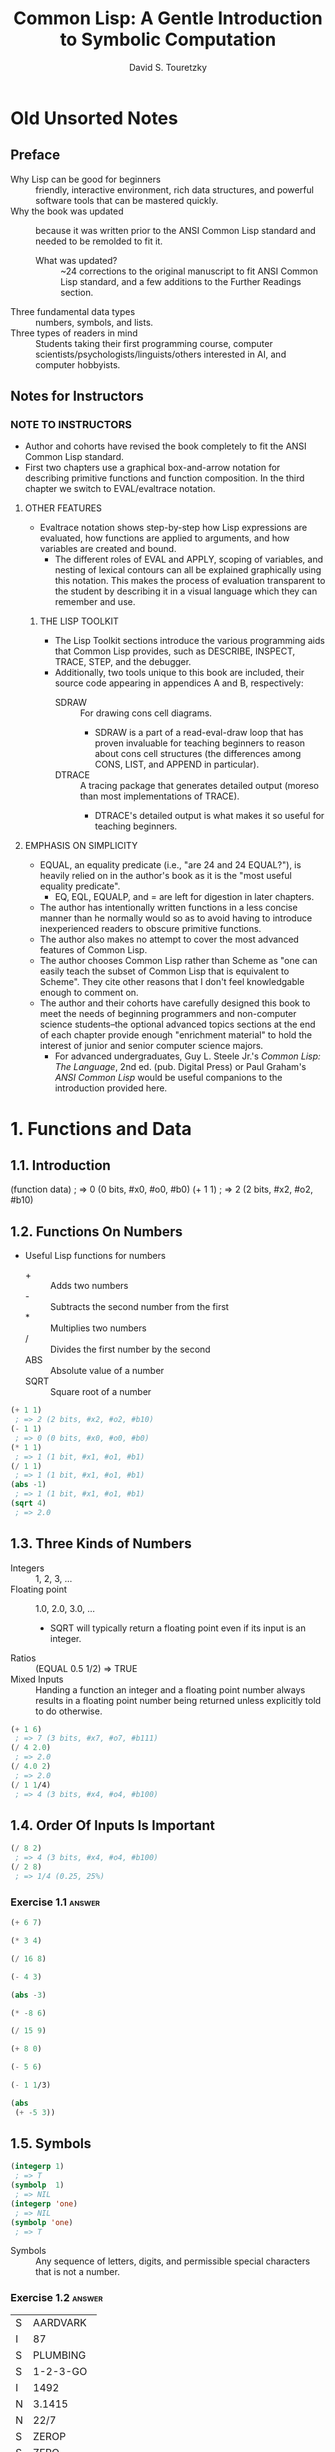 :PROPERTIES:
:ID:       b4c40c44-bfc5-407f-a9ce-03d934d5add2
:END:
#+title: Common Lisp: A Gentle Introduction to Symbolic Computation
#+author: David S. Touretzky
* Old Unsorted Notes
** Preface
+ Why Lisp can be good for beginners :: friendly, interactive environment, rich data structures, and powerful software tools that can be mastered quickly.
+ Why the book was updated :: because it was written prior to the ANSI Common Lisp standard and needed to be remolded to fit it.
  + What was updated? :: ~24 corrections to the original manuscript to fit ANSI Common Lisp standard, and a few additions to the Further Readings section.
+ Three fundamental data types :: numbers, symbols, and lists.
+ Three types of readers in mind :: Students taking their first programming course, computer scientists/psychologists/linguists/others interested in AI, and computer hobbyists.
** Notes for Instructors
*** NOTE TO INSTRUCTORS
+ Author and cohorts have revised the book completely to fit the ANSI Common Lisp standard.
+ First two chapters use a graphical box-and-arrow notation for describing primitive functions and function composition. In the third chapter we switch to EVAL/evaltrace notation.
**** OTHER FEATURES
+ Evaltrace notation shows step-by-step how Lisp expressions are evaluated, how functions are applied to arguments, and how variables are created and bound.
  - The different roles of EVAL and APPLY, scoping of variables, and nesting of lexical contours can all be explained graphically using this notation. This makes the process of evaluation transparent to the student by describing it in a visual language which they can remember and use.
***** THE LISP TOOLKIT
+ The Lisp Toolkit sections introduce the various programming aids that Common Lisp provides, such as DESCRIBE, INSPECT, TRACE, STEP, and the debugger.
+ Additionally, two tools unique to this book are included, their source code appearing in appendices A and B, respectively:
  - SDRAW :: For drawing cons cell diagrams.
    - SDRAW is a part of a read-eval-draw loop that has proven invaluable for teaching beginners to reason about cons cell structures (the differences among CONS, LIST, and APPEND in particular).
  - DTRACE :: A tracing package that generates detailed output (moreso than most implementations of TRACE).
    - DTRACE's detailed output is what makes it so useful for teaching beginners.
**** EMPHASIS ON SIMPLICITY
+ EQUAL, an equality predicate (i.e., "are 24 and 24 EQUAL?"), is heavily relied on in the author's book as it is the "most useful equality predicate".
  - EQ, EQL, EQUALP, and = are left for digestion in later chapters.
+ The author has intentionally written functions in a less concise manner than he normally would so as to avoid having to introduce inexperienced readers to obscure primitive functions.
+ The author also makes no attempt to cover the most advanced features of Common Lisp.
+ The author chooses Common Lisp rather than Scheme as "one can easily teach the subset of Common Lisp that is equivalent to Scheme". They cite other reasons that I don't feel knowledgable enough to comment on.
+ The author and their cohorts have carefully designed this book to meet the needs of beginning programmers and non-computer science students--the optional advanced topics sections at the end of each chapter provide enough "enrichment material" to hold the interest of junior and senior computer science majors.
  - For advanced undergraduates, Guy L. Steele Jr.'s /Common Lisp: The Language/, 2nd ed. (pub. Digital Press) or Paul Graham's /ANSI Common Lisp/ would be useful companions to the introduction provided here.
* 1. Functions and Data
** 1.1. Introduction
#+begin_example lisp
(function data)
 ; => 0 (0 bits, #x0, #o0, #b0)
(+ 1 1)
 ; => 2 (2 bits, #x2, #o2, #b10)
#+end_example
** 1.2. Functions On Numbers
+ Useful Lisp functions for numbers
  - + :: Adds two numbers
  - - :: Subtracts the second number from the first
  - * :: Multiplies two numbers
  - / :: Divides the first number by the second
  - ABS :: Absolute value of a number
  - SQRT :: Square root of a number
#+begin_src lisp
(+ 1 1)
 ; => 2 (2 bits, #x2, #o2, #b10)
(- 1 1)
 ; => 0 (0 bits, #x0, #o0, #b0)
(* 1 1)
 ; => 1 (1 bit, #x1, #o1, #b1)
(/ 1 1)
 ; => 1 (1 bit, #x1, #o1, #b1)
(abs -1)
 ; => 1 (1 bit, #x1, #o1, #b1)
(sqrt 4)
 ; => 2.0
#+end_src
** 1.3. Three Kinds of Numbers
+ Integers :: 1, 2, 3, ...
+ Floating point :: 1.0, 2.0, 3.0, ...
  - SQRT will typically return a floating point even if its input is an integer.
+ Ratios :: (EQUAL 0.5 1/2) => TRUE
+ Mixed Inputs :: Handing a function an integer and a floating point number always results in a floating point number being returned unless explicitly told to do otherwise.
#+begin_src lisp
(+ 1 6)
 ; => 7 (3 bits, #x7, #o7, #b111)
(/ 4 2.0)
 ; => 2.0
(/ 4.0 2)
 ; => 2.0
(/ 1 1/4)
 ; => 4 (3 bits, #x4, #o4, #b100)
#+end_src
** 1.4. Order Of Inputs Is Important
#+begin_src lisp
(/ 8 2)
 ; => 4 (3 bits, #x4, #o4, #b100)
(/ 2 8)
 ; => 1/4 (0.25, 25%)
#+end_src
*** Exercise 1.1 :answer:
#+begin_src lisp
(+ 6 7)
#+end_src

#+RESULTS:
: 13

#+begin_src lisp
(* 3 4)
#+end_src

#+RESULTS:
: 12

#+begin_src lisp
(/ 16 8)
#+end_src

#+RESULTS:
: 2

#+begin_src lisp
(- 4 3)
#+end_src

#+RESULTS:
: 1

#+begin_src lisp
(abs -3)
#+end_src

#+RESULTS:
: 3

#+begin_src lisp
(* -8 6)
#+end_src

#+RESULTS:
: -48

#+begin_src lisp
(/ 15 9)
#+end_src

#+RESULTS:
: 5/3

#+begin_src lisp
(+ 8 0)
#+end_src

#+RESULTS:
: 8

#+begin_src lisp
(- 5 6)
#+end_src

#+RESULTS:
: -1

#+begin_src lisp
(- 1 1/3)
#+end_src

#+RESULTS:
: 2/3

#+begin_src lisp
(abs
 (+ -5 3))
#+end_src

#+RESULTS:
: 2

** 1.5. Symbols
#+begin_src lisp
(integerp 1)
 ; => T
(symbolp  1)
 ; => NIL
(integerp 'one)
 ; => NIL
(symbolp 'one)
 ; => T
#+end_src
+ Symbols :: Any sequence of letters, digits, and permissible special characters that is not a number.
*** Exercise 1.2 :answer:

| S | AARDVARK  |
| I | 87        |
| S | PLUMBING  |
| S | 1-2-3-GO  |
| I | 1492      |
| N | 3.1415    |
| N | 22/7      |
| S | ZEROP     |
| S | ZERO      |
| I | 0         |
| I | -12       |
| S | SEVENTEEN |

** 1.6. The Special Symbols T and NIL
+ Predicates return T or NIL (true (yes) or false (or empty))
#+begin_src lisp
(integerp 'T)
 ; => NIL
(symbolp 'NIL)
 ; => T
(integerp 'NIL)
 ; => NIL
(symbolp 'T)
 ; => T
#+end_src
** 1.7. Some Simple Predicates
#+begin_src lisp
(integerp 'cat)
 ; => NIL
(symbolp 'dog)
 ; => T
(numberp 'cat)
 ; => NIL
(numberp 1)
 ; => T
(integerp 1)
 ; => T
(integerp 1.0)
 ; => NIL
(integerp 1/4)
 ; => NIL
(zerop 0)
 ; => T
(zerop 35)
 ; => NIL
(evenp 1)
 ; => NIL
(oddp 27)
 ; => T
#+end_src
** 1.8. The EQUAL Predicate
+ EQUAL returns T if its two inputs are equal; otherwise it returns NIL.
#+begin_src lisp
(equal 'cat 'mouse)
 ; => NIL
(equal 'dog 'dog)
 ; => T
(equal 'three 3)
 ; => NIL
#+end_src
*** Exercise 1.3 :answer:
#+begin_src lisp
(< 11 7)
#+end_src

#+RESULTS:
: NIL

#+begin_src lisp
(oddp 12)
#+end_src

#+RESULTS:
: NIL

#+begin_src lisp
(equal 'kirk 'spock)
#+end_src

#+RESULTS:
: NIL

#+begin_src lisp
(numberp 'twelve)
#+end_src

#+RESULTS:
: NIL

#+begin_src lisp
(< -3 -4)
#+end_src

#+RESULTS:
: NIL

#+begin_src lisp
(zerop 0)
#+end_src

#+RESULTS:
: T

#+begin_src lisp
(equal -9 9)

#+end_src

#+RESULTS:
: NIL

** 1.9. Putting Functions Together
*** 1.9.1. Deﬁning ADD1
#+begin_src lisp
(defun add1 (number)
  (+ number 1))
 ; => ADD1
#+end_src
*** 1.9.2. Deﬁning ADD2
#+begin_src lisp
(defun add1 (number)
  (+ number 1))
 ; => ADD1
(defun add2 (number)
  (add1 (add1 number)))
 ; => ADD2
#+end_src
*** 1.9.3. Deﬁning TWOP
**** Exercise 1.4 :answer:
#+begrc lisp
(defub2 (x)
  (- )
(sub2
#+end

#+RES:
: 0
:PROPES:
:ID:   d59a3b66-98ae-4cd7-af79-3afcfa03f487
:END:
#+begrc lisp
(defuop (number)
  (eqnumber 2))
 ; =>P
#+end
**** Exercise 1.5 :answer:
#+begrc lisp :results append
(defub2 (x)
  (- )

(defuOP (x)
  (ifrop (sub2 x))

     L))

(twop
(twop
#+end

#+RES:
: SUB
: TWO
: T
: NIL

**** Exercise 1.6 :answer:
#+begrc lisp
(defulf1 (x)
  (/ )

(half

(defulf2 (x)
  (* 2))

(half
#+end

#+RES:
: 1

**** Exercise 1.7 :answer:
#+begrc lisp :results append
(defulti-digit-p (x)
  (ifx 9)

     L))
(multgit-p 10)
(multgit-p 9)
#+end

#+RES:
: MULIGIT-P
: T
: NIL

**** Exercise 1.8 :answer:
(- 0 x) == Δ 0 (no change)
*** 1.9.4. Defining ONEMOREP
#+begin_src lisp
(defun add1 (number)
  (+ number 1))
 ; => ADD1
(defun onemorep (n1 n2)
  (equal (add1 n1) n2))
 ; => ONEMOREP
(onemorep 10 11)
 ; => T
(onemorep 11 11)
 ; => NIL
#+end_src
**** Exercise 1.9 :answer:
#+begin_src lisp :results append
(defun add1 (x)
  (+ x 1))

(defun twomorep (x y)
  (if (equal x (add1 (add1 y)))
      'T
      'NIL))

(onemorep 7 6)

(onemorep 7 3)

#+end_src

#+RESULTS:

**** Exercise 1.10 :answer:
#+begin_src lisp :results append
(defun sub2 (x)
  (- x 2))

(defun twomorep (x y)
  (if (equal y (sub2 x))
      'T
      'NIL))

(twomorep 3 2)

(twomorep 4 2)

#+end_src

#+RESULTS:
: TWOMOREP
: NIL
: T

**** Exercise 1.11 :answer:
#+begin_src lisp
(defun average (x y)
  (/ (+ x y) 2))
(average 10 0)
#+end_src

#+RESULTS:
: 5

**** Exercise 1.12 :answer:
#+begin_src lisp
(defun more-than-half-p (x y)
  (if (> x (/ y 2))
      'T
      'NIL))

(more-than-half-p 1 .5)
#+end_src

#+RESULTS:
: T

**** Exercise 1.13 :answer:
#+begin_src lisp

(defun following-function (x)
  (numberp (symbolp x)))

(following-function 18)
#+end_src

#+RESULTS:
: NIL

** 1.10. The NOT Predicate
#+begin_src lisp
(not 'T)                                            ; give opposite of true
 ; => NIL
(not 'NIL)                                          ; give opposite of false
 ; => T
(not 'literally-anything-in-lisp-except-for-nil)    ; gives the opposite of false (NIL).
 ; => NIL
#+end_src
*** Exercise 1.14 :answer:
#+begin_src lisp
(not 'nil)
#+end_src

#+RESULTS:
: T

#+begin_src lisp
(not '12)
#+end_src

#+RESULTS:
: NIL

#+begin_src lisp
(not 'not)
#+end_src

#+RESULTS:
: NIL

** 1.11. Negating A Predicate :ATTACH:
#+begin_src lisp
(defun not-equal (x y)
  (not (equal x y)))
 ; => NOT-EQUAL
(not-equal 'pink 'green)
 ; => T
(not-equal 'pink 'pink)
 ; => NIL
#+end_src
*** Exercise 1.15 :answer:
#+bsrc lisp :results append
(deot-onep (x)
  (qual x 1)

   IL))
(nop 1)
(nop .9)
(nop 1.01)
#+ec

#+RS:
: NEP
: T
: N
: N

*** Exercise 1.16 :answer:
#+bsrc lisp :results append
(deot-plusp (x)
  (ot (> x 0))

   IL))
(nosp -1)
(nosp 0)
(nosp 0.1)
(nosp 1)
#+ec

#+RS:
: NUSP
: T
: T
: N
: N

*** Exercise 1.17 :answer:
#+bsrc lisp :results append
(devenp-1 (x)
  (oddp x)))
(ev 1)
(ev 0)
(ev -1)
#+ec

#+RS:
: E1
: N
: T
: N

*** Exercise 1.18 :answer:
#+bsrc lisp :results append
(dedd1 (x) (+ x 1))
(zeadd1 (add1 -2)))
#+ec

#+RS:
: T
*** Exercise 1.19 :answer:
#+bsrc lisp :results append
(not 'NIL))
(not 'T))
(not 'RUTABAGA))
#+ec

#+RS:
: N
: T
: T
*** Exercise 1.20 :answer:
#+begin_src lisp :results append
(defun xor (x y)
  (if
   (and
    (equal x y)
    (or
     (equal x 'nil)
     (equal x 'T))) 'NIL
     (if (not (equal x y)) 'T)))

(xor 'T 'NIL)
(xor 'NIL 'T)
(xor 'T 'T)
(xor 'NIL 'NIL)
#+end_src

#+RESULTS:
: XOR
: T
: T
: NIL
: NIL

** 1.12. Number of Inputs to a Function
#+begin_src lisp
(* 2 4 6)
 ; => 48 (6 bits, #x30, #o60, #b110000)
(* 2 4 6 8)
 ; => 384 (9 bits, #x180)
(* 1 2 3 4 5 6 7 8 9)
 ; => 362880 (19 bits, #x58980)
(- 50 3 4)
 ; => 43 (6 bits, #x2B, #o53, #b101011)
(- (- 50 3) 4)
 ; => 43 (6 bits, #x2B, #o53, #b101011)
(/ 120 3 5)
 ; => 8 (4 bits, #x8, #o10, #b1000)
(/ (/ 120 3) 5)
 ; => 8 (4 bits, #x8, #o10, #b1000)
(- 4)   ; negation of 4
 ; => -4 (2 bits)
(- -4)  ; negation of -4
 ; => 4 (3 bits, #x4, #o4, #b100)
(/ 4.0) ; reciprocal of 4.0
 ; => 0.25 (25.0%)
#+end_src
** 1.13. Errors
#+begin_src lisp :tangle no
(+ 3 'furries)
#+end_src

#+RESULTS:
: Value of 'FURRIES in (+ 3 'FURRIES) is FURRIES, not a NUMBER.

#+begin_src lisp :tangle no
(equal 2)
#+end_src

#+RESULTS:

: invalid number of arguments: 1

#+begin_src lisp
(oddp 4 7)
#+end_src

#+RESULTS:

: invalid number of arguments: 2

#+begin_src lisp
(/ 1 0)
#+end_src

#+RESULTS:

: arithmetic error DIVISION-BY-ZERO signalled
: Operation was (/ 1 0).

*** Exercise 1.21 :answer:
+ ZEROP is a predicate function returning T or NIL. T or NIL are not Numbers, and cannot have the integer 1 added unto them. They are the wrong type, so this is a wrong type error.
+ EQUAL is a predicate function returning T or NIL if its (two) inputs are equal. If two Numbers are ran through the + function and are thus added together, then EQUAL doesn't get the two inputs it wants; this is a "too few inputs" error.
+ NOT only takes one input, not two. The diagram shows NOT taking in two inputs, so this will cause a "too many inputs" error before it even gets to the CDDR of the diagram (counting x & y inputs), id est the SYMBOLP predicate function.
** Review Exercises
*** TODO Exercise 1.22 :answer:
+ Yes.
+ Yes.
*** TODO Exercise 1.23 :answer:
+ <
+ >
+ EQUAL
+ NOT
*** TODO Exercise 1.24 :answer:
+ No.
+ Yes.
*** TODO Exercise 1.25 :answer:
+ Anything other than NIL is treated as true in Lisp, and SYMBOL is a symbol (and not NIL) so it is TRUE in Lisp.
*** TODO Exercise 1.26 :answer:
+ A: False
+ B: True
*** TODO Exercise 1.27 :answer:
#+begin_src lisp :tangle no :results append
(evenp "hello")
#+end_src

#+begin_src lisp :tangle no :results append
(evenp 0 0)
#+end_src
** Functions Covered In This Chapter
+ Arithmetic functions:
  #+begin_quote
    +, -, *, /, ABS, SQRT
  #+end_quote
+ Predicates:
  #+begin_quote
    NUMBERP, SYMBOLP, ZEROP, ODDP, EVENP, <, >, EQUAL, NOT.
  #+end_quote

** Advanced Topics
** 1.14. The History of Lisp
* 2. Lists
** 2.1. Lists Are The Most Versatile Data Type
+ Lists, inside of computer memory, are not parenthesized.
  + Lists are organized as chains of cons cells.
    - Cons cells are drawn as boxes.
  + The cons cells are linked together by pointers.
    - Pointers are drawn as arrows pointing to cons cells.
  + Each cons cell has two pointers
    - One of them *always* points to the end of the list.
+ Functions may also be represented as lists. This will come up in chapter 3.
*** TODO Exercise 2.1 :answer:
#+begin_src lisp
(ql:quickload "draw-cons-tree")
(draw-cons-tree:draw-tree '(to be or not to be))
#+end_src

#+RESULTS:
[o|o]---[o|o]---[o|o]---[o|o]---[o|o]---[o|/]
 |       |       |       |       |       |
 TO      BE      OR     NOT      TO      BE
** 2.2. What Do Lists Look Like? :ATTACH:
#+begin_src lisp
(list 'red 'green 'blue)
#+end_src

#+RESULTS:
| RED | GREEN | BLUE |

[[attachment:_20230213_195834screenshot.png]]

** 2.3. Lists of One Element :ATTACH:
#+begin_src lisp
(list 'aardvark)
#+end_src

#+RESULTS:
| AARDVARK |

[[attachment:_20230213_195936screenshot.png]]

** 2.4. Nested Lists :ATTACH:
#+begin_src lisp
(list
 (list 'blue 'sky)
 (list 'green 'grass)
 (list 'brown 'earth))
#+end_src

#+RESULTS:
| BLUE  | SKY   |
| GREEN | GRASS |
| BROWN | EARTH |

[[attachment:_20230213_200057screenshot.png]]

#+begin_src lisp
(list (list 'brain 'surgeons) 'never (list 'say 'oops))
#+end_src

#+RESULTS:
| (BRAIN SURGEONS) | NEVER | (SAY OOPS) |


[[attachment:_20230213_200146screenshot.png]]

#+name: Exercise 2.4.
#+begin_src lisp
(list (list 'bows 'arrows) (list 'flowers 'chocolates))
#+end_src

#+RESULTS: Exercise 2.4.
| BOWS    | ARROWS     |
| FLOWERS | CHOCOLATES |

*** TODO Exercise 2.2 :answer:
- no
- yes
- no
- no
- yes
- yes
*** TODO Exercise 2.3 :answer:
[o|o]---[o|o]---[o|/]
 |       |       |
PLEASE   |      VALENTINE
         |
        [o|o]---[o|/]
         |       |
         BE      MY

*** TODO Exercise 2.4 :answer:
#+begin_src lisp :results raw
'((BOWS ARROWS) (FLOWERS CHOCOLATES))
#+end_src

#+RESULTS:
[o|o]---[o|/]
 |       |
 |      [o|o]---[o|/]
 |       |       |
 |      FLOWERS CHOCOLA
 |
[o|o]---[o|/]
 |       |
BOWS    ARROWS

** 2.5. Length of Lists
#+begin_src lisp
(length
 (list 'one 'two 'three 'four))
#+end_src

#+RESULTS:
: 4

*** TODO Exercise 2.5 :answer:
#+begin_src lisp :results append
(length '(open the pod bay doors hal))
(length '((open) (the pod bay doors) hal))
(length '((1 2 3)
          (4 5 6)
          (7 8 9)
          (10 11 12)))
(length '((one) for all (and (two (for me)))))
(length '((Q SPADES)
          (7 HEARTS)
          (6 CLUBS)
          (5 DIAMONDS)
          (2 DIAMONDS)))
(length '((P (T K S))
          (NJ (T G S))
          (MA (T B S))
          (FL (T S S))
          (NY (T E S))
          (IN (T H S))))
#+end_src

#+RESULTS:
: 6
: 3
: 4
: 4
: 5
: 6

** 2.6. NIL: The Empty List
#+begin_src lisp
()
#+end_src

#+RESULTS:
: NIL

#+begin_src lisp
'()
#+end_src

#+RESULTS:
: NIL

#+begin_src lisp
(equal () '())
#+end_src

#+RESULTS:
: T

#+begin_src lisp
(list () '())
#+end_src

#+RESULTS:
| NIL | NIL |

#+begin_src lisp
(length ())
#+end_src

#+RESULTS:
: 0

#+begin_src lisp
(length NIL)
#+end_src

#+RESULTS:
: 0

#+begin_src lisp
(length DOG)
#+end_src

#+RESULTS:
: The variable DOG is unbound.

*** TODO Exercise 2.6 :answer:
#+begin_src lisp :results vector append :hlines yes
;; (remove #\space (princ-to-string "\( \)"))
;; (princ-to-string #\=)
;; (princ-to-string #\space)
;; (remove #\space (princ-to-string '(#\( #\))))
;; (princ-to-string #\=)
;; (quote "(NIL)")
;; (princ-to-string #\space)
;; (remove #\space (princ-to-string '(#\( #\( #\) #\))))
;; (princ-to-string #\=)
;; (quote "((NIL))")
;; (princ-to-string #\space)
;; (quote "(() (()))")
;; (princ-to-string #\=)
;; (quote "(NIL (NIL))")
;; (princ-to-string #\space)
;; (quote "(() ())")
;; (princ-to-string #\=)
;; (quote "NIL NIL")
#+end_src

#+RESULTS:
| ()          |
| =           |
| NIL         |
|             |
| (())        |
| =           |
| (NIL)       |
|             |
| ((()))      |
| =           |
| ((NIL))     |
|             |
| (() (()))   |
| =           |
| (NIL (NIL)) |
|             |
| (() ())     |
| =           |
| NIL NIL     |

** 2.7. Equality of Lists
#+begin_src lisp
(equal '(a b c d) '(a b c d))
#+end_src

#+RESULTS:
: T

#+begin_src lisp
(equal '(a b c d) '(a b c '(d)))
#+end_src

#+RESULTS:
: NIL

#+begin_src lisp
(equal '(a b c '(d)) '(a b c '(d)))
#+end_src

#+RESULTS:
: T

** 2.8. FIRST, SECOND, THIRD, and REST
#+begin_src lisp
(first '(a b c d))
#+end_src

#+RESULTS:
: A

#+begin_src lisp
(second '(a b c d))
#+end_src

#+RESULTS:
: B

#+begin_src lisp
(third '(a b c d))
#+end_src

#+RESULTS:
: C

#+begin_src lisp
(rest '(a b c d))
#+end_src

#+RESULTS:
| B | C | D |

#+begin_src lisp
(defun my-second (list)
  (first (rest list)))

(my-second '(a b c d))
#+end_src

#+RESULTS:
: B

** 2.8. FIRST, SECOND, THIRD, and REST
*** TODO Exercise 2.7 :answer:
#+begin_src lisp
(let
    ((input '(honk if you like geese)))
  (car (cdr input)))
#+end_src

#+RESULTS:
: IF

*** TODO Exercise 2.8 :answer:
#+begin_src lisp
(let
    ((lst '(honk if you like geese)))
      (defun my-third (lst)
        (car (cdr (cdr lst))))
      (my-third lst))
#+end_src

*** TODO Exercise 2.9 :answer:
#+begin_src lisp
(let
    ((lst '(honk if you like geese)))
  (defun my-third (lst)
    (second (cdr lst))) ; I guess?
  (my-third lst))
#+end_src

#+RESULTS:
: YOU

** 2.9. Functions Operate On Pointers
** 2.9. Functions Operate On Pointers
+ Inside the computer everything is done with pointers.
  - The input to a function isn't the object itself, but a pointer to the object.
    - Likewise, the result a function returns is also really just a pointer.
** 2.10. CAR and CDR
#+begin_src lisp
(car '(the big bopper))
#+end_src

#+RESULTS:
: THE

#+begin_src lisp
(first '(the big bopper))
#+end_src

#+RESULTS:
: THE

#+begin_src lisp
(cdr '(the big bopper))
#+end_src

#+RESULTS:
| BIG | BOPPER |

#+begin_src lisp
(rest '(the big bopper))
#+end_src

#+RESULTS:
| BIG | BOPPER |

** 2.10. CAR and CDR
*** 2.10.1. The CDR of a Single-Element List
**** TODO Exercise 2.10 :answer:
#+begin_quote
[*][*]->nil ;'(
 |
 v
[*][*]->nil ;(
 |
 v
[*][*]->[*][*]->nil
 |       |
 v       v
PHONE   HOME
#+end_quote

**** TODO Exercise 2.11 :answer:

[o|o]---[o|o]---[o|/]
 |       |       |
 A      [o|/]   [o|/]
         |       |
        TOLL    [o|/]
                 |
                CALL
*** 2.10.2. Combinations of CAR and CDR
**** TODO Exercise 2.12 :answer:
#+begin_src lisp
(caddr '(first second third fourth fifth))
#+end_src

#+RESULTS:
: THIRD

*** 2.10.3. CAR and CDR of Nested Lists
**** TODO Exercise 2.13 :answer:
FUN:
| Step   | Result                   |
| start  | (((FUN)) (IN THE) (SUN)) |
| C..AR  | ((FUN))                  |
| C.AAR  | (FUN)                    |
| CAAAR  | FUN                      |
IN:
| Step  | Result                   |
| start | (((FUN)) (IN THE) (SUN)) |
| C..DR | ((IN THE) (SUN))         |
| C.ADR | (IN THE)                 |
| CAADR | IN                       |
THE:
| Step   | Result                   |
| start  | (((FUN)) (IN THE) (SUN)) |
| C...DR | ((IN THE) (SUN))         |
| C..ADR | (IN THE)                 |
| C.DADR | (THE)                    |
| CADADR | THE                      |
SUN:
| Step   | Result                   |
| start  | (((FUN)) (IN THE) (SUN)) |
| C...DR | ((IN THE) (SUN))         |
| C..DDR | ((SUN))                  |
| C.ADDR | (SUN)                    |
| CAADDR | SUN                      |
**** TODO Exercise 2.14 :answer:
Reading the As and Ds from left to right would result in our going opposite the direction that lists are traversed. CAADR, read right to left (correctly) starting at D and going left up until C, results in our finding the CAR of the CAR of the CDR: RED. Read incorrectly, however, (starting at A and going left to right) results in our finding the CDR of the CAR of the CAR, which results in an error as it tries to find the CDR of the CAR's CAR, which is a symbol—not a list.

#+begin_src lisp
(car (car (cdr '((BLUE CUBE) (RED PYRAMID)))))
#+end_src

#+RESULTS:
: RED

#+begin_src lisp :results verbatim
(cdr (car (car '((BLUE CUBE) (RED PYRAMID)))))
#+end_src

#+RESULTS:
Value of (CAR (CAR '((BLUE CUBE) (RED PYRAMID)))) in
(CDR (CAR (CAR '((BLUE CUBE) (RED PYRAMID)))))
is
  BLUE,
not a
  LIST.
   [Condition of type SIMPLE-TYPE-ERROR]

**** TODO Exercise 2.15 :answer:
﻿﻿Using the list ( (A B) (C D) (E F) ), ﬁll in the missing parts of this
table.
#+begin_src lisp :results append raw
(defparameter *mylist* '((A B) (C D) (E F)))
(car *mylist*)
(cddr *mylist*)
(cadr *mylist*)
(cdar *mylist*)
(cadar *mylist*)
(cddar *mylist*)
(caar *mylist*)
(cdaddr *mylist*)
(cadaddr *mylist*) ;sbcl shows this as undefined function
#+end_src

#+RESULTS:
(A B)
((E F))
(C D)
(B)
B
NIL
A
(F)
F
**** TODO Exercise 2.16 :answer:
#+begin_src lisp
(caar '(fred nil))
#+end_src
#+RESULTS:
Value of (CAR '(FRED NIL)) in
(CAR (CAR '(FRED NIL)))
is
  FRED,
not a
  LIST.
   [Condition of type SIMPLE-TYPE-ERROR]

*** 2.10.4. CAR and CDR of NIL
+ The CAR and CDR of NIL are both NIL.
#+begin_src lisp
(car 'nil)
#+end_src

#+RESULTS:
: NIL

#+begin_src lisp
(cdr 'nil)
#+end_src

#+RESULTS:
: NIL
**** TODO Exercise 2.17 :answer:
#+begin_src lisp :results append raw
(car '(post no bills))
(cdr '(post no bills))
(car '((post no) bills))
(cdr '(bills))
;(car 'bills)
(cdr '(post (no bills)))
(cdr '((post no bills)))
(car 'nil)
;; car of nil is defined to be nil (same for cdr) for reasons we'll see soon
#+end_src

#+RESULTS:
: POST
: (POST NO)
: (NO BILLS)
: NIL
: Value of 'BILLS in (CAR 'BILLS) is BILLS, not a LIST.
:    [Condition of type SIMPLE-TYPE-ERROR]
: ((NO BILLS))
NIL
NIL
*** 2.10.1. The CDR of a Single-Element List
#+begin_src lisp
(car '(aardvark))
#+end_src

#+RESULTS:
: AARDVARK

#+begin_src lisp
(cdr '(aardvark))
#+end_src

#+RESULTS:
: NIL

*** 2.10.2. Combinations of CAR and CDR :ATTACH:
#+begin_src lisp
(car (cdr '(fee fie foe fum)))
#+end_src

#+RESULTS:
: FIE

[[attachment:_20230213_201454screenshot.png]]

Read boxes right to left, not left to right.

#+begin_src lisp
(first '(1 2 3 4 5 6 7 8 9 10))
#+end_src

#+RESULTS:
: 1

#+begin_src lisp
(second '(1 2 3 4 5 6 7 8 9 10))
#+end_src

#+RESULTS:
: 2

#+begin_src lisp
(third '(1 2 3 4 5 6 7 8 9 10))
#+end_src

#+RESULTS:
: 3

#+begin_src lisp
(fourth '(1 2 3 4 5 6 7 8 9 10))
#+end_src

#+RESULTS:
: 4

#+begin_src lisp
(fifth '(1 2 3 4 5 6 7 8 9 10))
#+end_src

#+RESULTS:
: 5

#+begin_src lisp
(sixth '(1 2 3 4 5 6 7 8 9 10))
#+end_src

#+RESULTS:
: 6

#+begin_src lisp
(seventh '(1 2 3 4 5 6 7 8 9 10))
#+end_src

#+RESULTS:
: 7

#+begin_src lisp
(eighth '(1 2 3 4 5 6 7 8 9 10))
#+end_src

#+RESULTS:
: 8

#+begin_src lisp
(ninth '(1 2 3 4 5 6 7 8 9 10))
#+end_src

#+RESULTS:
: 9

#+begin_src lisp
(tenth '(1 2 3 4 5 6 7 8 9 10))
#+end_src

#+RESULTS:
: 10

The implementation of the Common Lisp specification that I use is Steel Bank Common Lisp (SBCL), which includes list functions up to but not including "eleventh":

#+begin_src lisp
(eleventh '(1 2 3 4 5 6 7 8 9 10 11))
#+end_src

#+RESULTS:
: The function COMMON-LISP-USER::ELEVENTH is undefined.
:   [Condition of type UNDEFINED-FUNCTION]



*** 2.10.3. CAR and CDR of Nested Lists :ATTACH:
#+begin_src lisp :results raw
(car
 (cdr
  '(() (*CAR/CDR pronunciation guide*) ((cat 1.0 dog "frog cat dog" (+ 1 2 3 4))))))
 ; => (CAR/CDR PRONUNCIATION GUIDE)
#+end_src

#+RESULTS:
(*CAR/CDR PRONUNCIATION GUIDE*)

[[attachment:_20230213_202044screenshot.png]]

#+begin_src lisp
(caar '((blue cube) (red pyramid)))
#+end_src

#+RESULTS:
: BLUE

*** 2.10.4. CAR and CDR of NIL

The CAR and CDR of NIL are defined to be NIL. This will be useful later on.

#+begin_src lisp
(car nil)
#+end_src

#+RESULTS:
: NIL

#+begin_src lisp
(cdr nil)
#+end_src

#+RESULTS:
: NIL

** 2.11. CONS
#+begin_src lisp :results raw
(cons 'a '(b c d))
#+end_src

#+RESULTS:
(A B C D)

#+begin_src lisp :results raw
(defun greet (x)
  (cons 'Hello x))
 ; => GREET

(greet '(Professor Higgins))
 ; => (HELLO PROFESSOR HIGGINS)
(greet '(THERE MISS DOOLITTLE))
 ; => (HELLO THERE MISS DOOLITTLE)
#+end_src

*** 2.11.1. CONS and the Empty List
#+begin_src lisp :results raw
(cons 'a '())
#+end_src

#+RESULTS:
(A)

*** 2.11.2. Building Nested Lists With CONS
#+begin_src lisp :results raw
(cons '(fred) '(and ginger))
#+end_src

#+RESULTS:
((FRED) AND GINGER)

#+begin_src lisp :results raw
(cons '(now is) '(the time))
#+end_src

#+RESULTS:
((NOW IS) THE TIME)

*** 2.11.3. CONS Can Build Lists From Scratch
#+begin_src lisp :results raw
(cons 'baz 'nil)
#+end_src

#+RESULTS:
(BAZ)

** 2.11. CONS
+ CONS function :: short for "construct"
  - creates cons cells
  - takes two inputs
  - returns a pointer to a *new cons cell* whose CAR points to the first input and whose CDR points to the second.
*** 2.11.1. CONS and the Empty List
*** 2.11.2. Building Nested Lists With CONS
*** 2.11.3. CONS Can Build Lists From Scratch
**** TODO Exercise 2.18 :answer:
#+begin_src lisp
(defun ex218 (x y)
  (cons x y))

(ex218 'meat 'lord)
#+end_src

#+RESULTS:
: (MEAT . LORD)

** 2.12. Symmetry of CONS and CAR/CDR
\( x = CONS of (CAR of x) and (CDR of x) \)
** 2.13. LIST
*** TODO Exercise 2.19 :answer:
#+begin_src lisp :results append raw
(list 'fred 'and 'wilma)
(list 'fred '(and wilma))
(cons 'fred '(and wilmia))
(cons 'nil 'nil)
(list 'nil 'nil)
#+end_src

#+RESULTS:
(NIL NIL)
(NIL)
(FRED AND WILMIA)
(FRED (AND WILMA))
(FRED AND WILMA)

** 2.14. Replacing the First Element of a List
*** TODO Exercise 2.20 :answer:
#+begin_src lisp
(list 'nil)
#+end_src

#+RESULTS:
| NIL |

#+begin_src lisp
(list 't 'nil)
#+end_src

#+RESULTS:
| T | NIL |

#+begin_src lisp
(cons 't 'nil)
#+end_src

#+RESULTS:
| T |

#+begin_src lisp
(cons '(t) nil)
#+end_src

#+RESULTS:
| T |

#+begin_src lisp
(list '(in one ear and) '(out the other))
#+end_src

#+RESULTS:
| IN  | ONE | EAR   | AND |
| OUT | THE | OTHER |     |

#+begin_src lisp
(cons '(in one ear and) '(out the other))
#+end_src

#+RESULTS:
| (IN ONE EAR AND) | OUT | THE | OTHER |

*** TODO Exercise 2.21 :answer:
Write a function that takes four inputs and returns a two-element nested list. The first element should be a list of the first two inputs, and the second element a list of the last two inputs.

#+begin_src lisp
(defun ex221 (a b c d)
  (list (list a b) (list c d)))

(ex221 'ren 'ard 'queen 'ston)
#+end_src

#+RESULTS:
| REN   | ARD  |
| QUEEN | STON |

*** TODO Exercise 2.22 :answer:
Suppose we wanted to make a function called DUO-CONS that added two elements to the front of a list. Remember that the regular CONS function adds only one element to a list. DUO-CONS would be a function of three inputs. For example, if the inputs were the symbol PATRICK, the symbol SEYMOUR, and the list (MARVIN), DUO-CONS would return the list (PATRICK SEYMOUR MARVIN). Show how to write the DUO-CONS function.

#+begin_src lisp
(defparameter *testlist* '(MARVIN))
(defun duo-cons (var1 var2 lst)
  (list (list var1 var2) lst))
(duo-cons 'patrick 'seymour *testlist*)
#+end_src

#+RESULTS:
| PATRICK | SEYMOUR |
| MARVIN  |         |

*** TODO Exercise 2.23 :answer:

TWO-DEEPER is a function that surrounds its input with two levels of parentheses. TWO-DEEPER of MOO is ((MOO)). TWO-DEEPER of (BOW WOW) is (((BOW WOW))). Show how to write TWO-DEEPER using LIST. Write another version using CONS.

#+begin_src lisp :results raw append
(defparameter *test-input* 'MOO)
(defparameter *test-input-2* '(MOO))
(defun two-deeper-list (a)
  (list (list a)))
(defun two-deeper-cons (a)
  (cons (cons a nil) nil))
(two-deeper-list *test-input*)
(two-deeper-cons *test-input*)
(two-deeper-list *test-input-2*)
(two-deeper-cons *test-input-2*)
#+end_src

#+RESULTS:
(((MOO)))
(((MOO)))
((MOO))
((MOO))

*** TODO Exercise 2.24 :answer:
#+begin_src lisp :results raw

(defparameter *input-list* '(((GOOD)) ((NIGHT))))
(caaadr *input-list*)

#+end_src

#+RESULTS:
NIGHT

** 2.14. Replacing the First Element of a List :ATTACH:
#+begin_src lisp :results raw
(defun say-what (x)
  (cons 'what (rest x)))

(say-what '(take a nap))
#+end_src

#+RESULTS:
(WHAT A NAP)

The SAY-WHAT function *doesn't replace any part of the list: it generates a new one* by making a new cons cell whose CDR half points to a portion of the old list. This is an essential idea of functional programming.

[[attachment:_20230213_203513screenshot.png]]

** 2.15. List Predicates

#+begin_src lisp
(atom '(a b c d e))
#+end_src

#+RESULTS:
: NIL

#+begin_src lisp
(atom 'a)
#+end_src

#+RESULTS:
: T

#+begin_src lisp
(listp '(a b c d e))
#+end_src

#+RESULTS:
: T

#+begin_src lisp
(listp 'a)
#+end_src

#+RESULTS:
: NIL

#+begin_src lisp
(consp 'a)
#+end_src

#+RESULTS:
: NIL

#+begin_src lisp
(consp (list 'a 'b))
#+end_src

#+RESULTS:
: T

#+begin_src lisp
(consp (cons 'a 'b))
#+end_src

#+RESULTS:
: T

#+begin_src lisp
(consp '(a b))
#+end_src

#+RESULTS:
: T

#+begin_src lisp
(consp 'nil)
#+end_src

#+RESULTS:
: NIL

** Chapter 2 Summary
+ The word “atom” comes from the Greek atornos, meaning indivisible. Numbers and symbols are atomic because they cannot be taken apart. Nonempty lists aren’t atomic: FIRST and REST take them apart.

+ We can take lists apart using CAR and CDR (“first” and “rest”) and put them together with CONS or LIST. The LENGTH function counts the number of elements in a list, which is the same as its number of top-level cons cells.
+ The important points about CAR and CDR are:

    - CAR and CDR accept only lists as input.

    - FIRST and REST are the same as CAR and CDR.

    - SECOND and THIRD are the same as CADR and CADDR.

    - Common Lisp provides built-in C...R functions for all combinations of CAR and CDR up to and including four As and Ds.

    -he symbol NIL has several interesting properties:

    - NIL is a symbol. It is the only way to say “no” or “false” in Lisp.

    - NIL is a list. It is the empty list; its LENGTH is zero.

    - NIL is the only Lisp object that is both a symbol and a list.

    - NIL marks the end of a cons cell chain. When lists are printed in parenthesis notation, the NILs at the end of chains are omitted by convention.

    - NIL and () are interchangeable notations for the same object.

    - The CAR and CDR of NIL are defined to be NIL.

** Advanced Topics
*** 2.16. Unary Arithmetic with Lists
**** TODO Exercise 2.25 :answer:
Cons cells and the CONS function share the same name because the CONS function constructs (CONStructs) con cells.
**** TODO Exercise 2.26 :answer:
#+begin_src lisp
(length (cdr '(A B C)))
#+end_src

#+RESULTS:
: 2
The other results in a type error because a length of 3 is an integer which is not a list and cdr only works on lists.
**** DONE Exercise 2.27 :answer:

**** DONE Exercise 2.28 :answer:
**** DONE Exercise 2.29 :answer:
**** DONE Exercise 2.30 :answer:
**** DONE Exercise 2.31 :answer:
**** DONE Exercise 2.32 :answer:
**** DONE Exercise 2.33 :answer:
*** 2.17. Nonlist Cons Structures
**** DONE Exercise 2.34 :answer:
**** DONE Exercise 2.35 :answer:

*** 2.18. Circular Lists
**** DONE Exercise 2.36 :answer:
*** 2.19. Length of Nonlist Cons Structures
+ If given a circular list such as #1=(A B C . #1#) as input, LENGTH may not return a value at all. In most implementations it will go into an infinite loop.

+ What each cons cell actually is, internally, is a small piece of memory, split in two, big enough to hold two addresses (pointers) to other places in memory where the actual data

+ Note to instructors: If students are already using the computer, this would be a good time to introduce the SDRAW tool appearing in the appendix.
** Advanced Topics
** 2.16. Unary Arithmetic with Lists
Only specified for nonnegative integers:

#+begin_src lisp
;; 3 - 1
(length (rest '(X X X)))
#+end_src

#+RESULTS:
: 2

#+begin_src lisp
;; 2 - 1
(length (rest '(X X)))
#+end_src

#+RESULTS:
: 1

#+begin_src lisp
;; 1 - 1
(length (rest '(X)))
#+end_src

#+RESULTS:
: 0

** 2.17. Nonlist Cons Structures :ATTACH:
*Proper lists* are cons cell chains that ends in NIL.

Omit the NIL when writing in parenthetical notation, i.e., (A B C) is actually the following:

[[attachment:_20230213_204451screenshot.png]]

*Dotted lists*, rather than proper lists, are written as follows, because they do not end in NIL:

#+begin_example lisp
(A B C . D)
#+end_example

Which has the following structure:

[[attachment:_20230213_204726screenshot.png]]

** 2.18. Circular Lists :ATTACH:
#+begin_src lisp
#1=(A B C . #1#)
#+end_src

[[attachment:_20230213_204847screenshot.png]]

** 2.19. Length of Nonlist Cons Structures
#+begin_src lisp :eval no :tangle no
(length '(A B C . D))
#+end_src
The length here is *3*, not *4*, as the LENGTH function counts the number of top-level cons cells in the chain. In other words, (A B C . D) has the same length as (A B C).

SBCL doesn't allow for the LENGTH function to operate on lists that are not proper lists, so this I will leave unevaluated.

* 3. EVAL Notation
** 3.1. Introduction
** 3.2. The EVAL Function
** 3.3. EVAL Notation Can Do Anything Box Notation Can Do
** 3.4. Evaluation Rules Deﬁne the Behavior of EVAL

*** Evaluation Rule for Numbers, T, and NIL

Numbers, and the symbols T and NIL, evaluate to themselves.

*** Evaluation Rule for Lists

The first element of the list specifies a function to be called. The remaining elements specify arguments to the function. The function is called on the evaluated arguments.

*** DONE Exercise 3.1

#+begin_src lisp
(not (equal 3 (abs -3)))
#+end_src

#+RESULTS:
: NIL

*** DONE Exercise 3.2

#+begin_src lisp
(/ (+ 8 12) 2)
#+end_src

#+RESULTS:
: 10

*** DONE Exercise 3.3

#+begin_src lisp
(+ (* 3 3) (* 4 4))
#+end_src

#+RESULTS:
: 25

*** TODO Exercise 3.4

** 3.5. Deﬁning Functions in EVAL Notation
** 3.6. Variables
** 3.7. Evaluating Symbols
** 3.8. Using Symbols and Lists as Data
** 3.9. The Problem of Misquoting
** 3.10. Three Ways to Make Lists
** 3.11. Four Ways to Misdeﬁne a Function
** 3.12. More About Variables
** Lisp on the Computer
** 3.13. Running Lisp
** 3.14. The Read-Eval-Print Loop
** 3.15. Recovering From Errors
** Lisp Toolkit: ED
** Keyboard Exercise
** Advanced Topics
** 3.16. Functions of No Arguments
** 3.17. The QUOTE Special Function
** 3.18. Internal Structure of Symbols
** 3.19. Lambda Notation
** 3.20. Scope of Variables
** 3.21. EVAL and APPLY
+ The first argument to APPLY should be quoted with #’ rather than an ordinary quote; #’ is the proper way to quote functions supplied as inputs to other functions. This will be explained in more detail in Ch. 7.
* 4. Conditionals
** 4.1. Introduction
** 4.2. The IF Special Function
#+begin_src lisp
(if (oddp 1) 'odd 'even)
 ; => ODD
(if (oddp 0) 'odd 'even)
 ; => EVEN
(if t
        'test-equaled-true
        'test-equaled-false)
 ; => TEST-EQUALED-TRUE
(if nil
        'test-equaled-true
        'test-equaled-false)
 ; => TEST-EQUALED-FALSE
#+end_src
** 4.3. The COND Macro
#+begin_src lisp
(defun number-cond (x y)
  (cond ((equal x y) 'numbers-are-the-same)
        ((< x y) 'first-number-is-smaller)
        ((> x y) 'first-number-is-bigger)))

(number-cond 1 1)
 ; => NUMBERS-ARE-THE-SAME
(number-cond 1 2)
 ; => FIRST-NUMBER-IS-SMALLER
(number-cond 2 1)
 ; => FIRST-NUMBER-IS-BIGGER
#+end_src
** 4.4. Using T as a Test
** 4.5. Two More Examples of COND
** 4.6. COND and Parenthesis Errors
** 4.7. The AND and OR Macros
** 4.8. Evaluating AND and OR
** 4.9. Building Complex Predicates
** 4.10. Why AND and OR are Conditionals
** 4.11. Conditionals are Interchangeable
** Lisp Toolkit: STEP
** Advanced Topics
** 4.12. Boolean Functions
** 4.13. Truth Tables
** 4.14. DeMorgan’s Theorem
* 5. Variables and Side Effects
** 5.1. Introduction
** 5.2. Local and Global Variables
** 5.3. SETF Assigns a Value to a Variable
** 5.4. Side Effects
** 5.5. The LET Special Function
** 5.6. The LET* Special Function
** 5.7. Side Effects Can Cause Bugs
** Lisp Toolkit: DOCUMENTATION and APROPOS
** TODO Keyboard Exercise
*** Attempt #1
#+begin_src lisp
(defun throw-die ()
  "Throw a die between 1-6 randomly."
  (let ((x (random 7)))
    (if (= x 0)
        (+ 1 x)
        x)))

(defun throw-dice ()
  "Throw two random 6-sided die and return the result as a list."
  (list
   (throw-die)
   (throw-die)))

(defun snake-eyes-p (result)
  (when (equal result '(1 1))
    T))

(defun boxcars-p (result)
  (when (equal result '(6 6))
    T))

(defun total (result)
  (+ (car result)
     (cadr result)))

(defun instant-win-p (result)
  "American casino rules."
  (when (= (total result))
           7
           11)
    T)

(defun instant-loss-p (result)
  "American casino rules."
  (when (= (total result))
           2
           3
           12)
    T)

(defun say-throw (result)
  (cond ((snake-eyes-p result)  'SNAKE-EYES)
        ((boxcars-p    result)  'BOXCARS)
        ((not (or (snake-eyes-p result)
                  (boxcars-p    result)))
         (total result))))

(defun craps (result)
  (format T "(THROW ~A AND ~A --"
          (car result)
          (cadr result))
  (cond ((equal (snake-eyes-p result) T)
         (format T " ~A -- YOU LOSE)" (say-throw result)))
        ((equal (instant-loss-p result) T)
         (format T " ~A -- YOU LOSE)" (say-throw result)))
        ((equal (boxcars-p result) T)
         (format T " ~A -- YOU WIN)" (say-throw result)))
        ((equal (instant-win-p result) T)
         (format T " ~A -- YOU WIN)" (say-throw result)))
        (format T " -- YOUR POINT IS ~A)" (say-throw result))))
#+end_src
*** Attempt #2
#+begin_src lisp
(defun throw-die ()
  "Returns a random number from 1 to 6, inclusive."
  (+ 1 (random 6)))

(defun throw-dice ()
  "Returns two random die throws as a list."
  (list (throw-die) (throw-die)))

(defun throw-die ()
  "Returns a random number from 1 to 6, inclusive."
  (+ 1 (random 6)))

(defun throw-dice ()
  "Returns two random die throws as a list."
  (list (throw-die) (throw-die)))

(defun snake-eyes-p (dice-throw)
  "Takes a throw as an input and returns T if the throw is equal to (1 1)."
  (when (equal dice-throw '(1 1)) T))

(defun boxcars-p (dice-throw)
  "Takes a throw as an input and returns T if the throw is equal to (6 6)."
  (when (equal dice-throw '(6 6)) T))

(defun sum-of (dice-throw)
  (+ (car dice-throw) (cadr dice-throw)))

(defun instant-win-p (dice-throw)
  (cond ((= (sum-of dice-throw) 7) T)
        ((= (sum-of dice-throw) 11) T)))

(defun instant-loss-p (dice-throw)
  (cond ((= (sum-of dice-throw) 2) T)
        ((= (sum-of dice-throw) 3) T)
        ((= (sum-of dice-throw) 12) T)))

(defun say-throw (dice-throw)
  (format T "(THROW ~A AND ~A -- " (car dice-throw) (cadr dice-throw))
  (cond ((snake-eyes-p dice-throw) 'snake-eyes (format T "SNAKEYES -- YOU LOSE)"))
        ((boxcars-p dice-throw) 'boxcars (format T "BOXCARS -- YOU LOSE)"))
        ((instant-win-p dice-throw) 'instant-win (format T "~A -- YOU WIN)" (sum-of dice-throw)))
        ((instant-loss-p dice-throw) 'instant-loss) (format T "~A -- YOU LOSE)" (sum-of dice-throw))
        ((format T "YOUR POINT IS ~A)" (sum-of dice-throw)))))

(defun craps ()
  (let ((dice-throw-0 (throw-dice)))
    (say-throw dice-throw-0)))

(defun try-for-point (point)
  (let ((dice-throw (throw-dice)))
    (cond ((= (sum-of dice-throw) point) (format T "~A -- YOU WIN)" (sum-of dice-throw)))
          ((= (sum-of dice-throw) 7) (format T "~A -- YOU LOSE)" (sum-of dice-throw)))
          ((format T "~A -- THROW AGAIN)" (sum-of dice-throw))))))
#+end_src

** Advanced Topics
** 5.8. Symbols and Value Cells
** 5.9. Distinguishing Local from Global Variables
** 5.10. Binding, Scoping, and Assignment
* 6. List Data Structures
** 6.1. Introduction
** 6.2. Parenthesis Notation vs. Cons Cell Notation
** 6.3. The APPEND Function
** 6.4. Comparing CONS, LIST, and APPEND
** 6.5. More Functions on Lists
** 6.5.1. REVERSE
** 6.5.2. NTH and NTHCDR
** 6.5.3. LAST
** 6.5.4. REMOVE
** 6.6. Lists as Sets
** 6.6.1. MEMBER
** 6.6.2. INTERSECTION
** 6.6.3. UNION
** 6.6.4. SET-DIFFERENCE
** 6.6.5. SUBSETP
** 6.7. Programming With Sets
** 6.8. Lists As Tables
#+begin_src lisp
(setf words
        '((one un)
          (two deux)
          (three trois)))
 ; => ((ONE UN) (TWO DEUX) (THREE TROIS))
#+end_src
** 6.8.1. ASSOC
#+begin_src lisp
(setf words
        '((one un)
          (two deux)
          (three trois)))
 ; => ((ONE UN) (TWO DEUX) (THREE TROIS))
(assoc 'three words)
 ; => (THREE TROIS)
(defun translate (x)
  (second (assoc x words)))
 ; => TRANSLATE
(translate 'one)
 ; => UN
(translate 'two)
 ; => DEUX
(translate 'three)
 ; => TROIS
#+end_src
** 6.8.2. RASSOC
RASSOC looks at the cdr of each element of the table instead of the car.

To use RASSOC with symbols as keys, the table must be a list of dotted pairs, like so:

#+begin_src lisp
(setf sounds
        '((cow . moo)
          (pig . oink)
          (cat . meow)
          (dog . woof)))
 ; => ((COW . MOO) (PIG . OINK) (CAT . MEOW) (DOG . WOOF))
(rassoc 'woof sounds)
 ; => (DOG . WOOF)
(assoc 'woof sounds)
 ; => NIL
(assoc 'dog sounds)
 ; => (DOG . WOOF)
(rassoc 'dog sounds)
 ; => NIL
#+end_src
** 6.9. Programming With Tables
#+begin_src lisp
(defparameter *things*
    '((object1 large green shiny cube)
      (object2 small red dull metal cube)
      (object3 red small dull plastic pyramid)))
 ; => *THINGS*

(defparameter *quality-table*
      '((large . size)
        (small . size)
        (blue . color)
        (green . color)
        (red . color)
        (shiny . luster)
        (dull . luster)
        (metal . material)
        (plastic . material)
        (cube . shape)
        (pyramid . shape)
        (four-sided . shape)
        (sphere . shape)))
 ; => ((LARGE . SIZE) (SMALL . SIZE) (BLUE . COLOR) (GREEN . COLOR) (RED . COLOR)
 ; (SHINY . LUSTER) (DULL . LUSTER) (METAL . MATERIAL) (PLASTIC . MATERIAL)
 ; (CUBE . SHAPE) (PYRAMID . SHAPE) (FOUR-SIDED . SHAPE) (SPHERE . SHAPE))

(defun my-describe-object (x)
  (rest (assoc x *things*)))
 ; => MY-DESCRIBE-OBJECT

(my-describe-object 'object1)
 ; => (LARGE GREEN SHINY CUBE)

(defun quality-of (x)
  (cdr (assoc x *quality-table*)))
 ; => QUALITY-OF

(quality-of 'red)
 ; => COLOR
(quality-of 'sphere)
 ; => SHAPE
(defun differences (x y)
  (set-exclusive-or (my-describe-object x)
                    (my-describe-object y)))
 ; => DIFFERENCES
(defun quality-difference (x y)
  (quality-of (first (differences x y))))
 ; => QUALITY-DIFFERENCE
(quality-difference 'object1 'object2)
 ; => MATERIAL
(quality-difference 'object2 'object2)
 ; => NIL
(quality-difference 'object2 'object3)
 ; => SHAPE

(defun list-all-differences (x y)
    (remove-duplicates (sublis *quality-table* (differences x y))))
 ; => LIST-ALL-DIFFERENCES
(list-all-differences 'object1 'object2)
 ; => (MATERIAL LUSTER COLOR SIZE)
(list-all-differences 'object2 'object2)
 ; => NIL
#+end_src
** Lisp Toolkit: SDRAW
** TODO Keyboard Exercise

#+begin_src lisp
(defvar rooms
  '((living-room        (north front-stairs)
                        (south dining-room)
                        (east kitchen))
    (upstairs-bedroom   (west library)
                        (south front-stairs))
    (dining-room        (north living-room)
                        (east pantry)
                        (west downstairs-bedroom))
    (kitchen            (west living-room)
                        (south pantry))
    (pantry             (north kitchen)
                        (west dining-room))
    (downstairs-bedroom (north back-stairs)
                        (east dining-room))
    (back-stairs        (south downstairs-bedroom)
                        (north library))
    (front-stairs       (north upstairs-bedroom)
                        (south living-room))
    (library            (east upstairs-bedroom)
                        (south back-stairs))))

(defun choices (room)
  "Uses the ASSOC function to look up an entry of available directions from a ROOM (e.g., pantry, kitchen) in the ROOMS table-variable."
  (cdr (assoc room rooms)))

(choices 'library)
 ; => ((EAST UPSTAIRS-BEDROOM) (SOUTH BACK-STAIRS))
(choices 'front-stairs)
 ; => ((NORTH UPSTAIRS-BEDROOM) (SOUTH LIVING-ROOM))
(choices 'dining-room)
 ; => ((NORTH LIVING-ROOM) (EAST PANTRY) (WEST DOWNSTAIRS-BEDROOM))
(choices 'zerk-off-room)
 ; => NIL

(defun look (dir room)
  (cadr (assoc dir (choices room))))

(look 'north 'pantry)
 ; => KITCHEN
(look 'west 'pantry)
 ; => DINING-ROOM
(look 'weast 'pantry)
 ; => NIL

(defun set-robbie-location (place)
  "Moves Robbie to PLACE by setting the variable LOC."
  (setf loc place))

(defun how-many-choices ()
  (length (choices loc)))

(defun upstairsp (place)
  (or (equalp 'library place)
      (equalp 'upstairs-bedroom place)))

(defun onstairsp (place)
  (or (equalp 'front-stairs place)
      (equalp 'back-stairs place)))

(defun where ()
  (format T "ROBBIE IS ")
  (cond ((upstairsp loc) (format T "UPSTAIRS IN THE ~A" loc))
        ((not (upstairsp loc)) (format T "DOWNSTAIRS IN THE ~A" loc))
        ((onstairsp loc) (format T "ON THE ~A" loc))))
#+end_src

** Advanced Topics
** 6.10. Trees
** 6.10.1. SUBST
** 6.10.2. SUBLIS
** 6.11. Eﬃciency of List Operations
** 6.12. Shared Structure
** 6.13. Equality of Objects
** 6.14. Keyword Arguments
* 7. Applicative Programming
** 7.1. Introduction
** 7.2. FUNCALL
** 7.3. The MAPCAR Operator
** 7.4. Manipulating Tables With MAPCAR
** 7.5. Lambda Expressions
** 7.6. The FIND-IF Operator
** 7.7. Writing ASSOC With FIND-IF
** 7.8. REMOVE-IF and REMOVE-IF-NOT
** 7.9. The REDUCE Operator
** 7.10. EVERY
** Lisp Toolkit: TRACE and DTRACE
** Keyboard Exercise
** Advanced Topics
** 7.11. Operating on Multiple Lists
** 7.12. The FUNCTION Special Function
** 7.13. Keyword Arguments to Applicative Operators
** 7.14. Scoping and Lexical Closures
** 7.15. Writing An Applicative Operator
** 7.16. Functions That Make Functions
* 8. Recursion
** 8.1. Introduction
** 8.2. Martin and the Dragon
** 8.3. A Function to Search for Odd Numbers
** 8.4. Martin Visits The Dragon Again
** 8.5. A Lisp Version of the Factorial Function
** 8.6. The Dragon’s Dream
** 8.7. A Recursive Function for Counting Slices of Bread
** 8.8. The Three Rules of Recursion
** 8.9. Martin Discovers Inﬁnite Recursion
** 8.10. Inﬁnite Recursion in Lisp
** 8.11. Recursion Templates
** 8.11.1. Double-Test Tail Recursion
** 8.11.2. Single-Test Tail Recursion
** 8.11.3. Augmenting Recursion
** 8.12. Variations on the Basic Templates
** 8.12.1. List-Consing Recursion
** 8.12.2. Simultaneous Recursion on Several Variables
** 8.12.3. Conditional Augmentation
** 8.12.4. Multiple Recursion
** 8.13. Trees and CAR/CDR Recursion
** 8.14. Using Helping Functions
** 8.15. Recursion in Art and Literature
** Lisp Toolkit: The Debugger
** Keyboard Exercise
** Advanced Topics
** 8.16. Advantages of Tail Recursion
** 8.17. Writing New Applicative Operators
** 8.18. The LABELS Special Function
** 8.19. Recursive Data Structures
* 9. Input/Output
** 9.1. Introduction
** 9.2. Character Strings
** 9.3. The FORMAT Function
** 9.4. The READ Function
** 9.5. The YES-OR-NO-P Function
** 9.6. Reading Files with WITH-OPEN-FILE
** 9.7. Writing Files with WITH-OPEN-FILE
** Keyboard Exercise
** Lisp Toolkit: DRIBBLE
** Advanced Topics
** 9.8. Parameters to Format Directives
** 9.9. Additional Format Directives
** 9.10. The Lisp 1.5 Output Primitives
** 9.11. Handling End-of-File Conditions
** 9.12. Printing in Dot Notation
** 9.13. Hybrid Notation
* 10. Assignment
** 10.1. Introduction
** 10.2. Updating a Global Variable
** 10.3. Stereotypical Updating Methods
** 10.3.1. The INCF and DECF Macros
** 10.3.2. The PUSH and POP Macros
** 10.3.3. Updating Local Variables
** 10.4. WHEN and UNLESS
** 10.5. Generalized Variables
** 10.6. Case Study: A Tic-Tac-Toe Player
** Lisp Toolkit: BREAK and ERROR
** Keyboard Exercise
** Advanced Topics
** 10.7. Do-lt-Yourself List Surgery
** 10.8. Destructive Operations on Lists
** 10.8.1. NCONC
** 10.8.2. NSUBST
** 10.8.3. Other Destructive Functions
** 10.9. Programming With Destructive Operations
** 10.10. SETQ and SET
** 11. Iteration and Block Structure
** 11.1. Introduction
** 11.2. DOTIMES and DOLIST
** 11.3. Exiting the Body of a Loop
** 11.4. Comparing Recursive and Iterative Search
** 11.5. Building Up Results With Assignment
** 11.6. Comparing DOLIST with MAPCAR and Recursion
** 11.7. The DO Macro
** 11.8. Advantages of Implicit Assignment
** 11.9. The DO* Macro
** 11.10. Inﬁnite Loops with DO
** 11.11. Implicit Blocks
** Keyboard Exercise
** Lisp Toolkit: TIME
** Advanced Topics
** 11.12. ROG1, PROG2, and PROGN
** 11.13. Optional Arguments
** 11.14. Rest Arguments
** 11.15. Keyword Arguments
** 11.16. Auxiliary Variables
* 12. Structures and The Type System
** 12.1. Introduction
** 12.2. TYPEP and TYPE-OF
** 12.3. Deﬁning Structures
** 12.4. Type Predicates for Structures
** 12.5. Accessing and Modifying Structures
** 12.6. Keyword Arguments to Constructor Functions
** 12.7. Changing Structure Deﬁnitions
** Lisp Toolkit: DESCRIBE and INSPECT
** Keyboard Exercise
** Advanced Topics
** 12.8. Print Functions for Structures
** 12.9. Equality of Structures
** 12.10. Inheritance from Other Structures
* 13. Arrays, Hash Tables, And Property Lists
** 13.1. Introduction
** 13.2. Creating an Array
** 13.3. Printing Arrays
** 13.4. Accessing and Modifying Array Elements
** 13.5. Creating Arrays With MAKE-ARRAY
** 13.6. Strings as Vectors
** 13.7. Hash Tables
** 13.8. Property Lists
** 13.9. Programming With Property Lists
** Array Keyboard Exercise
** Hash Table Keyboard Exercise
** Lisp Toolkit: ROOM
** Advanced Topics
** 13.10. Property List Cells
** 13.11. More On Sequences
* 14. Macros and Compilation
** 14.1. Introduction
** 14.2. Macros as Shorthand
** 14.3. Macro Expansion
** 14.4. Deﬁning a Macro
** 14.5. Macros as Syntactic Extensions
** 14.6. The Backquote Character
** 14.7. Splicing With Backquote
** 14.8. The Compiler
** 14.9. Compilation and Macro Expansion
** 14.10. Compiling Entire Programs
** 14.11. Case Study: Finite State Machines
** Lisp Toolkit: PPMX
** Keyboard Exercise
** Advanced Topics
** 14.12. The &BODY Lambda-List Keyword
** 14.13. Destructuring Lambda Lists
** 14.14. Macros and Lexical Scoping
** 14.15. Historical Signiﬁcance of Macros
** 14.16. Dynamic Scoping
** 14.17. DEFVAR, DEFPARAMETER, DEFCONSTANT
** 14.18. Rebinding Special Variables
* Appendix A. The SDRAW Tool
* Appendix B. The DTRACE Tool
* Appendix C. Answers to Exercises
* Glossary
* Further Reading
* Index
